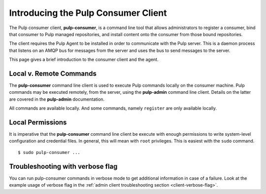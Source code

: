 Introducing the Pulp Consumer Client
====================================

The Pulp consumer client, **pulp-consumer**, is a command line tool that allows 
administrators to register a consumer, bind that consumer to Pulp managed 
repositories, and install content onto the consumer from those bound 
repositories.

The client requires the Pulp Agent to be installed in order to communicate with 
the Pulp server. This is a daemon process that listens on an AMQP bus for 
messages from the server and uses the bus to send messages to the server.

This page gives a brief introduction to the consumer client and the agent.


Local v. Remote Commands
------------------------

The **pulp-consumer** command line client is used to execute Pulp commands 
locally on the consumer machine. Pulp commands may be executed remotely, from 
the server, using the **pulp-admin** command line client. Details on the latter 
are covered in the **pulp-admin** documentation.

All commands are available locally. And some commands, namely ``register`` are 
only available locally.


Local Permissions
-----------------

It is imperative that the **pulp-consumer** command line client be execute with 
enough permissions to write system-level configuration and credential files. In 
general, this will mean with ``root`` privileges. This is easiest with the 
``sudo`` command.

::

 $ sudo pulp-consumer ...


Troubleshooting with verbose flag
---------------------------------

You can run pulp-consumer commands in verbose mode to get additional information
in case of a failure. Look at the example usage of verbose flag in the
:ref:`admin client troubleshooting section <client-verbose-flag>`.
